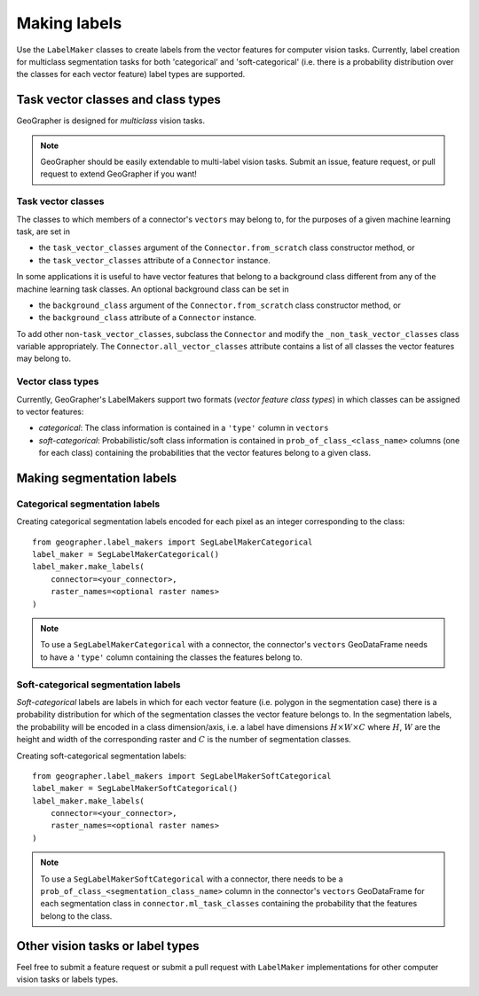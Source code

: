 Making labels
#############

Use the ``LabelMaker`` classes to create labels from the vector features
for computer vision tasks. Currently, label creation for multiclass segmentation
tasks for both 'categorical' and 'soft-categorical' (i.e. there is a probability
distribution over the classes for each vector feature) label types are supported.


Task vector classes and class types
++++++++++++++++++++++++++++++++++++++

GeoGrapher is designed for *multiclass* vision tasks.

.. note::

    GeoGrapher should be easily extendable to multi-label vision tasks. Submit an
    issue, feature request, or pull request to extend GeoGrapher if you want!

Task vector classes
~~~~~~~~~~~~~~~~~~~~~~

The classes to which members of a connector's ``vectors`` may belong
to, for the purposes of a given machine learning task, are set in

- the ``task_vector_classes`` argument of the ``Connector.from_scratch`` class
  constructor method, or
- the ``task_vector_classes`` attribute of a ``Connector`` instance.

In some applications it is useful to have vector features that belong to a background
class different from any of the machine learning task classes. An optional background
class can be set in

- the ``background_class`` argument of the ``Connector.from_scratch`` class
  constructor method, or
- the ``background_class`` attribute of a ``Connector`` instance.

To add other non-``task_vector_classes``, subclass the ``Connector`` and modify
the ``_non_task_vector_classes`` class variable appropriately. The
``Connector.all_vector_classes`` attribute contains a list of all classes the
vector features may belong to.

.. _vector_class_types

Vector class types
~~~~~~~~~~~~~~~~~~


Currently, GeoGrapher's LabelMakers support two formats (*vector feature class types*)
in which classes can be assigned to vector features:

- *categorical*: The class information is contained in a ``'type'`` column in
  ``vectors``
- *soft-categorical*: Probabilistic/soft class information is contained in
  ``prob_of_class_<class_name>`` columns (one for each class) containing the
  probabilities that the vector features belong to a given class.

Making segmentation labels
++++++++++++++++++++++++++

Categorical segmentation labels
~~~~~~~~~~~~~~~~~~~~~~~~~~~~~~~

Creating categorical segmentation labels encoded for each pixel as an integer
corresponding to the class::

    from geographer.label_makers import SegLabelMakerCategorical
    label_maker = SegLabelMakerCategorical()
    label_maker.make_labels(
        connector=<your_connector>,
        raster_names=<optional raster names>
    )

.. note::

    To use a ``SegLabelMakerCategorical`` with a connector, the connector's
    ``vectors`` GeoDataFrame needs to have a ``'type'`` column containing
    the classes the features belong to.

Soft-categorical segmentation labels
~~~~~~~~~~~~~~~~~~~~~~~~~~~~~~~~~~~~

*Soft-categorical* labels are labels in which for each vector feature (i.e.
polygon in the segmentation case) there is a probability distribution for which
of the segmentation classes the vector feature belongs to. In the segmentation
labels, the probability will be encoded in a class dimension/axis, i.e. a label
have dimensions :math:`H×W×C` where :math:`H`, :math:`W` are the height and
width of the corresponding raster and :math:`C` is the number of segmentation
classes.

Creating soft-categorical segmentation labels::

    from geographer.label_makers import SegLabelMakerSoftCategorical
    label_maker = SegLabelMakerSoftCategorical()
    label_maker.make_labels(
        connector=<your_connector>,
        raster_names=<optional raster names>
    )

.. note::

    To use a ``SegLabelMakerSoftCategorical`` with a connector, there needs to
    be a ``prob_of_class_<segmentation_class_name>`` column in the connector's
    ``vectors`` GeoDataFrame for each segmentation class in
    ``connector.ml_task_classes`` containing the probability that the features
    belong to the class.

Other vision tasks or label types
+++++++++++++++++++++++++++++++++

Feel free to submit a feature request or submit a pull request with ``LabelMaker``
implementations for other computer vision tasks or labels types.


